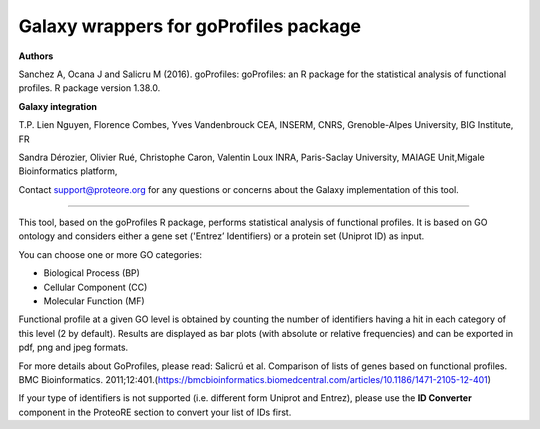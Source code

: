 Galaxy wrappers for goProfiles package
======================================

**Authors** 

Sanchez A, Ocana J and Salicru M (2016). goProfiles: goProfiles: an R package for the statistical analysis of functional profiles. R package version 1.38.0.

**Galaxy integration**

T.P. Lien Nguyen, Florence Combes, Yves Vandenbrouck CEA, INSERM, CNRS, Grenoble-Alpes University, BIG Institute, FR

Sandra Dérozier, Olivier Rué, Christophe Caron, Valentin Loux INRA, Paris-Saclay University, MAIAGE Unit,Migale Bioinformatics platform,

Contact support@proteore.org for any questions or concerns about the Galaxy implementation of this tool.

======================================

This tool, based on the goProfiles R package, performs statistical analysis of functional profiles. It is based on GO ontology and considers either a gene set ('Entrez’ Identifiers) or a protein set (Uniprot ID) as input. 

You can choose one or more GO categories: 

* Biological Process (BP) 
* Cellular Component (CC) 
* Molecular Function (MF) 

Functional profile at a given GO level is obtained by counting the number of identifiers having a hit in each category of this level (2 by default). Results are displayed as bar plots (with absolute or relative frequencies) and can be exported in pdf, png and jpeg formats.  

For more details about GoProfiles, please read: Salicrú et al. Comparison of lists of genes based on functional profiles. BMC Bioinformatics. 2011;12:401.(https://bmcbioinformatics.biomedcentral.com/articles/10.1186/1471-2105-12-401)  

If your type of identifiers is not supported (i.e. different form Uniprot and Entrez), please use the **ID Converter** component in the ProteoRE section to convert your list of IDs first.

